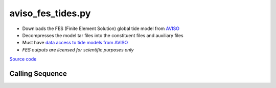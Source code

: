 ==================
aviso_fes_tides.py
==================

- Downloads the FES (Finite Element Solution) global tide model from `AVISO <https://www.aviso.altimetry.fr/en/data/products/auxiliary-products/global-tide-fes.html>`_
- Decompresses the model tar files into the constituent files and auxiliary files
- Must have `data access to tide models from AVISO <https://www.aviso.altimetry.fr/en/data/data-access.html>`_
- *FES outputs are licensed for scientific purposes only*

`Source code`__

.. __: https://github.com/pyTMD/pyTMD/blob/main/pyTMD/scripts/aviso_fes_tides.py

Calling Sequence
################

.. argparse::
    :filename: aviso_fes_tides.py
    :func: arguments
    :prog: aviso_fes_tides.py
    :nodescription:
    :nodefault:
